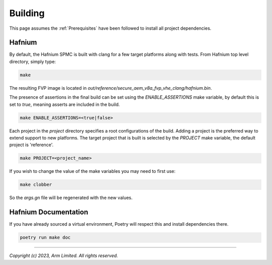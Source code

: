 Building
========

This page assumes the :ref:`Prerequisites` have been followed to install all project dependencies.

Hafnium
^^^^^^^

By default, the Hafnium SPMC is built with clang for a few target platforms along
with tests. From Hafnium top level directory, simply type:

.. code:: shell

   make

The resulting FVP image is located in
`out/reference/secure_aem_v8a_fvp_vhe_clang/hafnium.bin`.

The presence of assertions in the final build can be set using the `ENABLE_ASSERTIONS`
make variable, by default this is set to `true`, meaning asserts are included in the build.

.. code:: shell

   make ENABLE_ASSERTIONS=<true|false>

Each project in the `project` directory specifies a root configurations of the
build. Adding a project is the preferred way to extend support to new platforms.
The target project that is built is selected by the `PROJECT` make variable, the
default project is 'reference'.

.. code:: shell

   make PROJECT=<project_name>

If you wish to change the value of the make variables you may need to first use:

.. code:: shell

   make clobber

So the `args.gn` file will be regenerated with the new values.

Hafnium Documentation
^^^^^^^^^^^^^^^^^^^^^

If you have already sourced a virtual environment, Poetry will respect this and
install dependencies there.

.. code:: shell

   poetry run make doc

--------------

*Copyright (c) 2023, Arm Limited. All rights reserved.*
